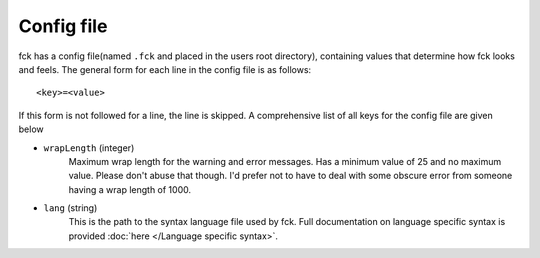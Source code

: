 Config file
===========

fck has a config file(named ``.fck`` and placed in the users root directory), containing values that determine how fck looks and feels. The general form for each line in the config file is as follows: ::

  <key>=<value>

If this form is not followed for a line, the line is skipped. A comprehensive list of all keys for the config file are given below

* ``wrapLength`` (integer)
    Maximum wrap length for the warning and error messages. Has a minimum value of 25 and no maximum value. Please don't abuse that though. I'd prefer not to have to deal with some obscure error from someone having a wrap length of 1000.
* ``lang`` (string)
    This is the path to the syntax language file used by fck. Full documentation on language specific syntax is provided :doc:`here </Language specific syntax>`.
